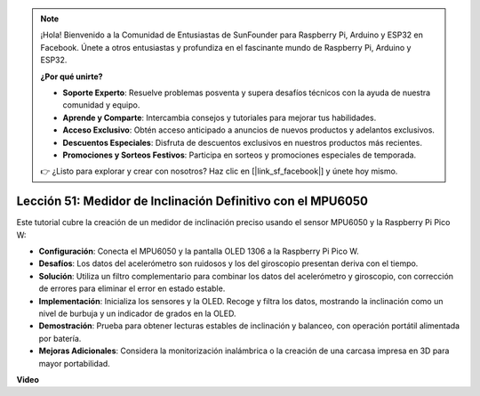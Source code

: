 .. note::

    ¡Hola! Bienvenido a la Comunidad de Entusiastas de SunFounder para Raspberry Pi, Arduino y ESP32 en Facebook. Únete a otros entusiastas y profundiza en el fascinante mundo de Raspberry Pi, Arduino y ESP32.

    **¿Por qué unirte?**

    - **Soporte Experto**: Resuelve problemas posventa y supera desafíos técnicos con la ayuda de nuestra comunidad y equipo.
    - **Aprende y Comparte**: Intercambia consejos y tutoriales para mejorar tus habilidades.
    - **Acceso Exclusivo**: Obtén acceso anticipado a anuncios de nuevos productos y adelantos exclusivos.
    - **Descuentos Especiales**: Disfruta de descuentos exclusivos en nuestros productos más recientes.
    - **Promociones y Sorteos Festivos**: Participa en sorteos y promociones especiales de temporada.

    👉 ¿Listo para explorar y crear con nosotros? Haz clic en [|link_sf_facebook|] y únete hoy mismo.

Lección 51: Medidor de Inclinación Definitivo con el MPU6050
=============================================================================

Este tutorial cubre la creación de un medidor de inclinación preciso usando el sensor MPU6050 y la Raspberry Pi Pico W:

* **Configuración**: Conecta el MPU6050 y la pantalla OLED 1306 a la Raspberry Pi Pico W.
* **Desafíos**: Los datos del acelerómetro son ruidosos y los del giroscopio presentan deriva con el tiempo.
* **Solución**: Utiliza un filtro complementario para combinar los datos del acelerómetro y giroscopio, con corrección de errores para eliminar el error en estado estable.
* **Implementación**: Inicializa los sensores y la OLED. Recoge y filtra los datos, mostrando la inclinación como un nivel de burbuja y un indicador de grados en la OLED.
* **Demostración**: Prueba para obtener lecturas estables de inclinación y balanceo, con operación portátil alimentada por batería.
* **Mejoras Adicionales**: Considera la monitorización inalámbrica o la creación de una carcasa impresa en 3D para mayor portabilidad.

**Video**

.. raw:: html

    <iframe width="700" height="500" src="https://www.youtube.com/embed/afQyZl2hkd0?si=4Dg4Uvr5yVC4f60Y" title="YouTube video player" frameborder="0" allow="accelerometer; autoplay; clipboard-write; encrypted-media; gyroscope; picture-in-picture; web-share" allowfullscreen></iframe>